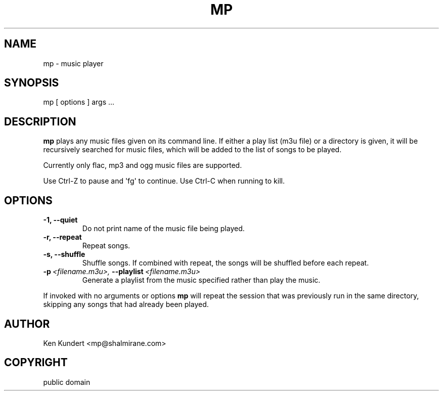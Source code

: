 .\" Man page generated from reStructeredText.
.
.TH MP 1 "2012-07-01" "1.1" "Multimedia"
.SH NAME
mp \- music player
.
.nr rst2man-indent-level 0
.
.de1 rstReportMargin
\\$1 \\n[an-margin]
level \\n[rst2man-indent-level]
level margin: \\n[rst2man-indent\\n[rst2man-indent-level]]
-
\\n[rst2man-indent0]
\\n[rst2man-indent1]
\\n[rst2man-indent2]
..
.de1 INDENT
.\" .rstReportMargin pre:
. RS \\$1
. nr rst2man-indent\\n[rst2man-indent-level] \\n[an-margin]
. nr rst2man-indent-level +1
.\" .rstReportMargin post:
..
.de UNINDENT
. RE
.\" indent \\n[an-margin]
.\" old: \\n[rst2man-indent\\n[rst2man-indent-level]]
.nr rst2man-indent-level -1
.\" new: \\n[rst2man-indent\\n[rst2man-indent-level]]
.in \\n[rst2man-indent\\n[rst2man-indent-level]]u
..
.SH SYNOPSIS
.sp
mp [ options ] args ...
.SH DESCRIPTION
.sp
\fBmp\fP plays any music files given on its command line. If either a play list
(m3u file) or a  directory is given, it will be recursively searched
for music files, which will be added to the list of songs to be
played.
.sp
Currently only flac, mp3 and ogg music files are supported.
.sp
Use Ctrl\-Z to pause and \(aqfg\(aq to continue. Use Ctrl\-C when running to kill.
.SH OPTIONS
.INDENT 0.0
.TP
.B \-1,  \-\-quiet
Do not print name of the music file being played.
.TP
.B \-r,  \-\-repeat
Repeat songs.
.TP
.B \-s,  \-\-shuffle
Shuffle songs.  If combined with repeat, the songs will be
shuffled before each repeat.
.TP
.BI \-p \ <filename.m3u>, \ \-\-playlist \ <filename.m3u>
Generate a playlist from the music specified rather than play
the music.
.UNINDENT
.sp
If invoked with no arguments or options \fBmp\fP will repeat the session that was
previously run in the same directory, skipping any songs that had already been
played.
.SH AUTHOR
Ken Kundert <mp@shalmirane.com>
.SH COPYRIGHT
public domain
.\" Generated by docutils manpage writer.
.\" 
.
